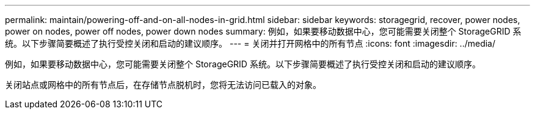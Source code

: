 ---
permalink: maintain/powering-off-and-on-all-nodes-in-grid.html 
sidebar: sidebar 
keywords: storagegrid, recover, power nodes, power on nodes, power off nodes, power down nodes 
summary: 例如，如果要移动数据中心，您可能需要关闭整个 StorageGRID 系统。以下步骤简要概述了执行受控关闭和启动的建议顺序。 
---
= 关闭并打开网格中的所有节点
:icons: font
:imagesdir: ../media/


[role="lead"]
例如，如果要移动数据中心，您可能需要关闭整个 StorageGRID 系统。以下步骤简要概述了执行受控关闭和启动的建议顺序。

关闭站点或网格中的所有节点后，在存储节点脱机时，您将无法访问已载入的对象。
